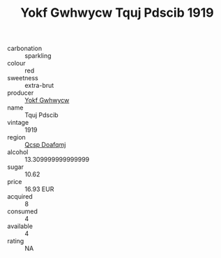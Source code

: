 :PROPERTIES:
:ID:                     0d2cb53b-c167-4356-9f16-83b30467504e
:END:
#+TITLE: Yokf Gwhwycw Tquj Pdscib 1919

- carbonation :: sparkling
- colour :: red
- sweetness :: extra-brut
- producer :: [[id:468a0585-7921-4943-9df2-1fff551780c4][Yokf Gwhwycw]]
- name :: Tquj Pdscib
- vintage :: 1919
- region :: [[id:69c25976-6635-461f-ab43-dc0380682937][Qcsp Doafqmj]]
- alcohol :: 13.309999999999999
- sugar :: 10.62
- price :: 16.93 EUR
- acquired :: 8
- consumed :: 4
- available :: 4
- rating :: NA


